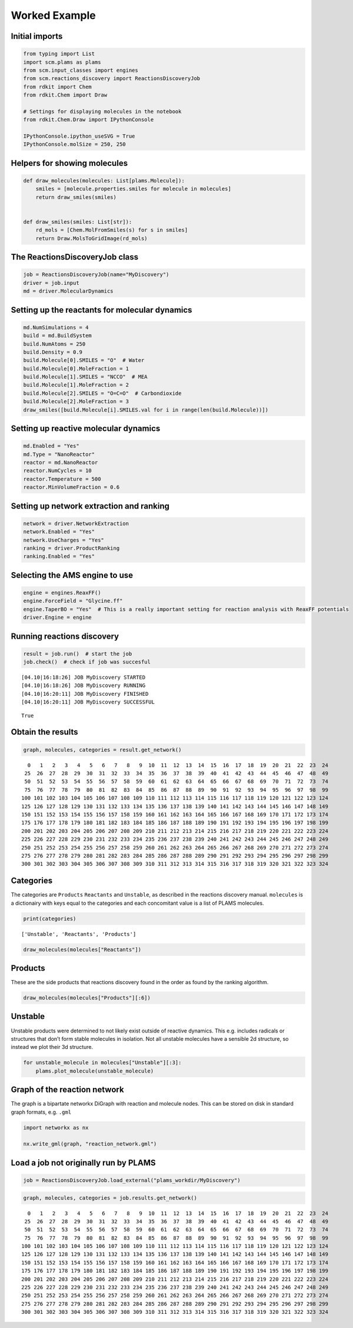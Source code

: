 Worked Example
--------------

Initial imports
~~~~~~~~~~~~~~~

.. code:: ipython3

    from typing import List
    import scm.plams as plams
    from scm.input_classes import engines
    from scm.reactions_discovery import ReactionsDiscoveryJob
    from rdkit import Chem
    from rdkit.Chem import Draw
    
    # Settings for displaying molecules in the notebook
    from rdkit.Chem.Draw import IPythonConsole
    
    IPythonConsole.ipython_useSVG = True
    IPythonConsole.molSize = 250, 250

Helpers for showing molecules
~~~~~~~~~~~~~~~~~~~~~~~~~~~~~

.. code:: ipython3

    def draw_molecules(molecules: List[plams.Molecule]):
        smiles = [molecule.properties.smiles for molecule in molecules]
        return draw_smiles(smiles)
    
    
    def draw_smiles(smiles: List[str]):
        rd_mols = [Chem.MolFromSmiles(s) for s in smiles]
        return Draw.MolsToGridImage(rd_mols)

The ReactionsDiscoveryJob class
~~~~~~~~~~~~~~~~~~~~~~~~~~~~~~~

.. code:: ipython3

    job = ReactionsDiscoveryJob(name="MyDiscovery")
    driver = job.input
    md = driver.MolecularDynamics

Setting up the reactants for molecular dynamics
~~~~~~~~~~~~~~~~~~~~~~~~~~~~~~~~~~~~~~~~~~~~~~~

.. code:: ipython3

    md.NumSimulations = 4
    build = md.BuildSystem
    build.NumAtoms = 250
    build.Density = 0.9
    build.Molecule[0].SMILES = "O"  # Water
    build.Molecule[0].MoleFraction = 1
    build.Molecule[1].SMILES = "NCCO"  # MEA
    build.Molecule[1].MoleFraction = 2
    build.Molecule[2].SMILES = "O=C=O"  # Carbondioxide
    build.Molecule[2].MoleFraction = 3
    draw_smiles([build.Molecule[i].SMILES.val for i in range(len(build.Molecule))])




.. image:: reactions_discovery_files/reactions_discovery_7_0.svg



Setting up reactive molecular dynamics
~~~~~~~~~~~~~~~~~~~~~~~~~~~~~~~~~~~~~~

.. code:: ipython3

    md.Enabled = "Yes"
    md.Type = "NanoReactor"
    reactor = md.NanoReactor
    reactor.NumCycles = 10
    reactor.Temperature = 500
    reactor.MinVolumeFraction = 0.6

Setting up network extraction and ranking
~~~~~~~~~~~~~~~~~~~~~~~~~~~~~~~~~~~~~~~~~

.. code:: ipython3

    network = driver.NetworkExtraction
    network.Enabled = "Yes"
    network.UseCharges = "Yes"
    ranking = driver.ProductRanking
    ranking.Enabled = "Yes"

Selecting the AMS engine to use
~~~~~~~~~~~~~~~~~~~~~~~~~~~~~~~

.. code:: ipython3

    engine = engines.ReaxFF()
    engine.ForceField = "Glycine.ff"
    engine.TaperBO = "Yes"  # This is a really important setting for reaction analysis with ReaxFF potentials
    driver.Engine = engine

Running reactions discovery
~~~~~~~~~~~~~~~~~~~~~~~~~~~

.. code:: ipython3

    result = job.run()  # start the job
    job.check()  # check if job was succesful


.. parsed-literal::

    [04.10|16:18:26] JOB MyDiscovery STARTED
    [04.10|16:18:26] JOB MyDiscovery RUNNING
    [04.10|16:20:11] JOB MyDiscovery FINISHED
    [04.10|16:20:11] JOB MyDiscovery SUCCESSFUL




.. parsed-literal::

    True



Obtain the results
~~~~~~~~~~~~~~~~~~

.. code:: ipython3

    graph, molecules, categories = result.get_network()


.. parsed-literal::

      0   1   2   3   4   5   6   7   8   9  10  11  12  13  14  15  16  17  18  19  20  21  22  23  24 
     25  26  27  28  29  30  31  32  33  34  35  36  37  38  39  40  41  42  43  44  45  46  47  48  49 
     50  51  52  53  54  55  56  57  58  59  60  61  62  63  64  65  66  67  68  69  70  71  72  73  74 
     75  76  77  78  79  80  81  82  83  84  85  86  87  88  89  90  91  92  93  94  95  96  97  98  99 
    100 101 102 103 104 105 106 107 108 109 110 111 112 113 114 115 116 117 118 119 120 121 122 123 124 
    125 126 127 128 129 130 131 132 133 134 135 136 137 138 139 140 141 142 143 144 145 146 147 148 149 
    150 151 152 153 154 155 156 157 158 159 160 161 162 163 164 165 166 167 168 169 170 171 172 173 174 
    175 176 177 178 179 180 181 182 183 184 185 186 187 188 189 190 191 192 193 194 195 196 197 198 199 
    200 201 202 203 204 205 206 207 208 209 210 211 212 213 214 215 216 217 218 219 220 221 222 223 224 
    225 226 227 228 229 230 231 232 233 234 235 236 237 238 239 240 241 242 243 244 245 246 247 248 249 
    250 251 252 253 254 255 256 257 258 259 260 261 262 263 264 265 266 267 268 269 270 271 272 273 274 
    275 276 277 278 279 280 281 282 283 284 285 286 287 288 289 290 291 292 293 294 295 296 297 298 299 
    300 301 302 303 304 305 306 307 308 309 310 311 312 313 314 315 316 317 318 319 320 321 322 323 324 
    


Categories
~~~~~~~~~~

The categories are ``Products`` ``Reactants`` and ``Unstable``, as
described in the reactions discovery manual. ``molecules`` is a
dictionairy with keys equal to the categories and each concomitant value
is a list of PLAMS molecules.

.. code:: ipython3

    print(categories)


.. parsed-literal::

    ['Unstable', 'Reactants', 'Products']


.. code:: ipython3

    draw_molecules(molecules["Reactants"])




.. image:: reactions_discovery_files/reactions_discovery_20_0.svg



Products
~~~~~~~~

These are the side products that reactions discovery found in the order
as found by the ranking algorithm.

.. code:: ipython3

    draw_molecules(molecules["Products"][:6])




.. image:: reactions_discovery_files/reactions_discovery_22_0.svg



Unstable
~~~~~~~~

Unstable products were determined to not likely exist outside of
reactive dynamics. This e.g. includes radicals or structures that don’t
form stable molecules in isolation. Not all unstable molecules have a
sensible 2d structure, so instead we plot their 3d structure.

.. code:: ipython3

    for unstable_molecule in molecules["Unstable"][:3]:
        plams.plot_molecule(unstable_molecule)



.. image:: reactions_discovery_files/reactions_discovery_24_0.png



.. image:: reactions_discovery_files/reactions_discovery_24_1.png



.. image:: reactions_discovery_files/reactions_discovery_24_2.png


Graph of the reaction network
~~~~~~~~~~~~~~~~~~~~~~~~~~~~~

The graph is a bipartate networkx DiGraph with reaction and molecule
nodes. This can be stored on disk in standard graph formats,
e.g. ``.gml``

.. code:: ipython3

    import networkx as nx
    
    nx.write_gml(graph, "reaction_network.gml")

Load a job not originally run by PLAMS
~~~~~~~~~~~~~~~~~~~~~~~~~~~~~~~~~~~~~~

.. code:: ipython3

    job = ReactionsDiscoveryJob.load_external("plams_workdir/MyDiscovery")

.. code:: ipython3

    graph, molecules, categories = job.results.get_network()


.. parsed-literal::

      0   1   2   3   4   5   6   7   8   9  10  11  12  13  14  15  16  17  18  19  20  21  22  23  24 
     25  26  27  28  29  30  31  32  33  34  35  36  37  38  39  40  41  42  43  44  45  46  47  48  49 
     50  51  52  53  54  55  56  57  58  59  60  61  62  63  64  65  66  67  68  69  70  71  72  73  74 
     75  76  77  78  79  80  81  82  83  84  85  86  87  88  89  90  91  92  93  94  95  96  97  98  99 
    100 101 102 103 104 105 106 107 108 109 110 111 112 113 114 115 116 117 118 119 120 121 122 123 124 
    125 126 127 128 129 130 131 132 133 134 135 136 137 138 139 140 141 142 143 144 145 146 147 148 149 
    150 151 152 153 154 155 156 157 158 159 160 161 162 163 164 165 166 167 168 169 170 171 172 173 174 
    175 176 177 178 179 180 181 182 183 184 185 186 187 188 189 190 191 192 193 194 195 196 197 198 199 
    200 201 202 203 204 205 206 207 208 209 210 211 212 213 214 215 216 217 218 219 220 221 222 223 224 
    225 226 227 228 229 230 231 232 233 234 235 236 237 238 239 240 241 242 243 244 245 246 247 248 249 
    250 251 252 253 254 255 256 257 258 259 260 261 262 263 264 265 266 267 268 269 270 271 272 273 274 
    275 276 277 278 279 280 281 282 283 284 285 286 287 288 289 290 291 292 293 294 295 296 297 298 299 
    300 301 302 303 304 305 306 307 308 309 310 311 312 313 314 315 316 317 318 319 320 321 322 323 324 
    

